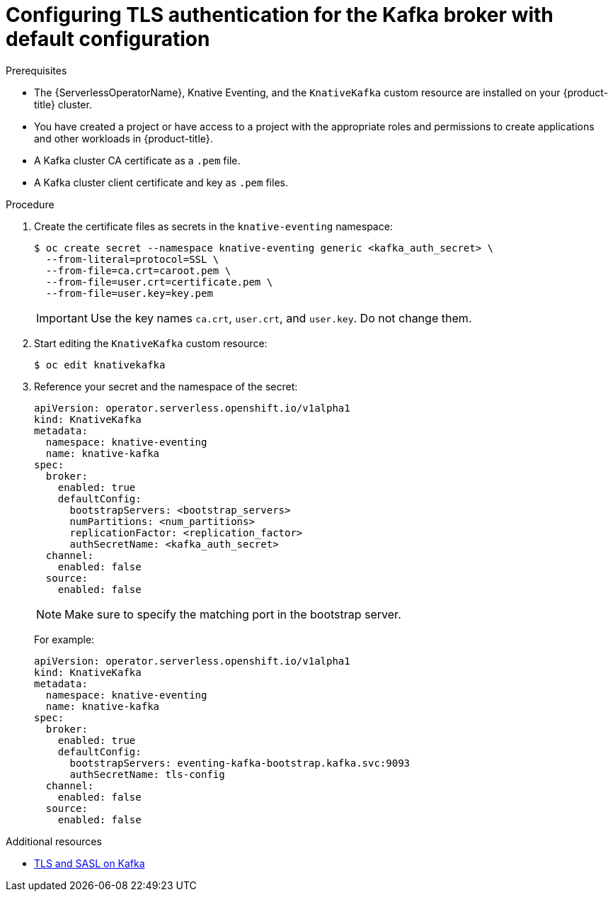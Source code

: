 // Module is included in the following assemblies:
//
// * serverless/knative_eventing/serverless-kafka.adoc

[id="serverless-kafka-broker-tls-default-config_{context}"]
= Configuring TLS authentication for the Kafka broker with default configuration

.Prerequisites

* The {ServerlessOperatorName}, Knative Eventing, and the `KnativeKafka` custom resource are installed on your {product-title} cluster.
* You have created a project or have access to a project with the appropriate roles and permissions to create applications and other workloads in {product-title}.
* A Kafka cluster CA certificate as a `.pem` file.
* A Kafka cluster client certificate and key as `.pem` files.

.Procedure

. Create the certificate files as secrets in the `knative-eventing` namespace:
+
[source,terminal]
----
$ oc create secret --namespace knative-eventing generic <kafka_auth_secret> \
  --from-literal=protocol=SSL \
  --from-file=ca.crt=caroot.pem \
  --from-file=user.crt=certificate.pem \
  --from-file=user.key=key.pem
----
+
[IMPORTANT]
====
Use the key names `ca.crt`, `user.crt`, and `user.key`. Do not change them.
====

. Start editing the `KnativeKafka` custom resource:
+
[source,terminal]
----
$ oc edit knativekafka
----

. Reference your secret and the namespace of the secret:
+
[source,yaml]
----
apiVersion: operator.serverless.openshift.io/v1alpha1
kind: KnativeKafka
metadata:
  namespace: knative-eventing
  name: knative-kafka
spec:
  broker:
    enabled: true
    defaultConfig:
      bootstrapServers: <bootstrap_servers>
      numPartitions: <num_partitions>
      replicationFactor: <replication_factor>
      authSecretName: <kafka_auth_secret>
  channel:
    enabled: false
  source:
    enabled: false
----
+
[NOTE]
====
Make sure to specify the matching port in the bootstrap server.
====
+
For example:
+
[source,yaml]
----
apiVersion: operator.serverless.openshift.io/v1alpha1
kind: KnativeKafka
metadata:
  namespace: knative-eventing
  name: knative-kafka
spec:
  broker:
    enabled: true
    defaultConfig:
      bootstrapServers: eventing-kafka-bootstrap.kafka.svc:9093
      authSecretName: tls-config
  channel:
    enabled: false
  source:
    enabled: false
----

.Additional resources

* link:https://access.redhat.com/documentation/en-us/red_hat_amq/7.5/html-single/using_amq_streams_on_rhel/index#assembly-kafka-encryption-and-authentication-str[TLS and SASL on Kafka]
